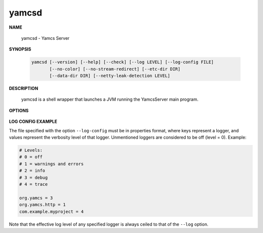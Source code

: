 yamcsd
======

.. program:: yamcsd

**NAME**

    yamcsd - Yamcs Server


**SYNOPSIS**

    .. code-block:: text

        yamcsd [--version] [--help] [--check] [--log LEVEL] [--log-config FILE]
               [--no-color] [--no-stream-redirect] [--etc-dir DIR]
               [--data-dir DIR] [--netty-leak-detection LEVEL]


**DESCRIPTION**

    yamcsd is a shell wrapper that launches a JVM running the YamcsServer main program.


**OPTIONS**

    .. option:: --log LEVEL

       Level of verbosity. From 0 (off) to 4 (all). Default: 2. This option only affects console logging, not file logging. For high verbosity levels, this option should be combined with the option ``--log-config`` to reduce the amount of output to only selected individual loggers.

    .. option:: --log-config FILE

       Finetune the log level of individual loggers. This option only affects console logging, not file logging. An example is given below. When this option is not specified, all loggers are active.

    .. option:: --no-color

       Add this flag to disable ANSI color codes used in console logging.

    .. option:: --no-stream-redirect

       Add this flag to prevent Yamcs from redirecting stdout/stderr output via the logging system.

    .. option:: --etc-dir DIR

       Path to config directory. This defaults to the etc directory relative to the working directory.

    .. option:: --data-dir DIR

       Path to data directory. When unspecified the location is read from the ``yamcs.yaml`` configuration file.

    .. option:: --check

       Run syntax tests on configuration files and quit.

    .. option:: --netty-leak-detection LEVEL

       Level of leak detection used by the Netty library. Leak detection is disabled by default as it has a negative impact on performance. The available levels are:

       DISABLED
           Disables leak detection (default)
       SIMPLE
           Samples 1% of all Netty resources and reports when a leak is detected. Small overhead, but difficult to tell what caused the leak.
       ADVANCED
           Samples 1% of all Netty resources and reports when a leak is detected and where the object was recently accessed. High overhead.
       PARANOID
           Tracks all Netty resources and reports when a leak is detected and where the object was recently accessed. Very high overhead.
      
       Note that leak detection triggers only upon a GC.

    .. option:: -v, --version

       Print version information and quit.

    .. option:: -h, --help

       Show usage.


**LOG CONFIG EXAMPLE**

The file specified with the option ``--log-config`` must be in properties format, where keys represent a logger, and values represent the verbosity level of that logger. Unmentioned loggers are considered to be off (level = 0). Example:

.. code-block:: properties

    # Levels:
    # 0 = off
    # 1 = warnings and errors
    # 2 = info
    # 3 = debug
    # 4 = trace

    org.yamcs = 3
    org.yamcs.http = 1
    com.example.myproject = 4

Note that the effective log level of any specified logger is always ceiled to that of the ``--log`` option.
